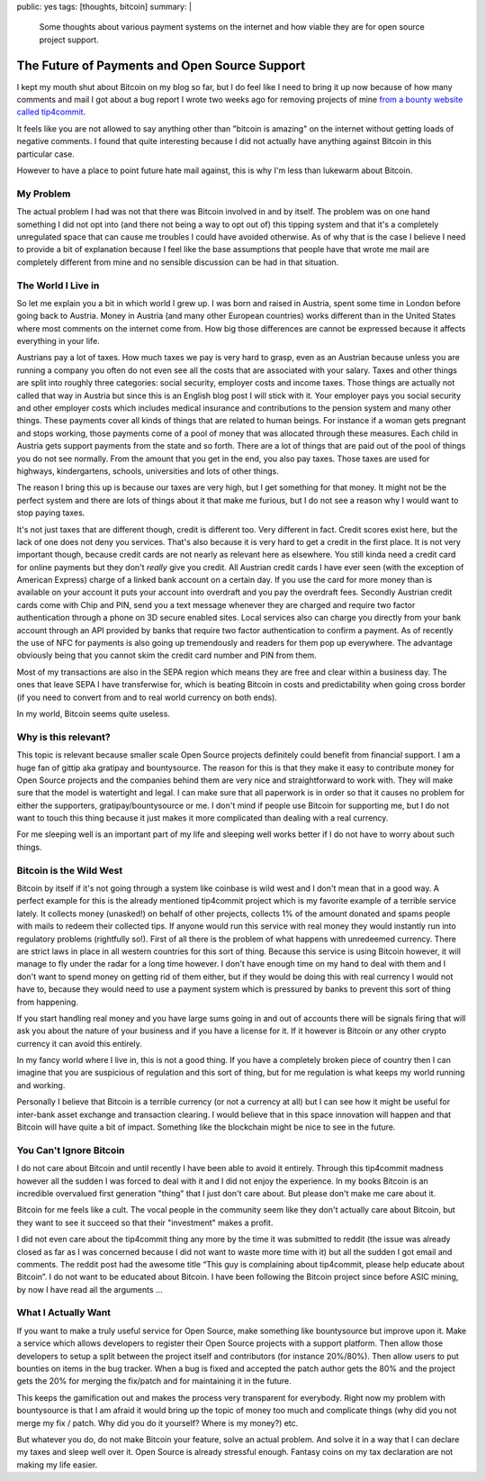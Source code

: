 public: yes
tags: [thoughts, bitcoin]
summary: |
  Some thoughts about various payment systems on the internet and how
  viable they are for open source project support.

The Future of Payments and Open Source Support
==============================================

I kept my mouth shut about Bitcoin on my blog so far, but I do feel like I
need to bring it up now because of how many comments and mail I got about
a bug report I wrote two weeks ago for removing projects of mine `from a
bounty website called tip4commit
<https://github.com/tip4commit/tip4commit/issues/127>`_.

It feels like you are not allowed to say anything other than "bitcoin is
amazing" on the internet without getting loads of negative comments.  I
found that quite interesting because I did not actually have anything
against Bitcoin in this particular case.

However to have a place to point future hate mail against, this is why I'm
less than lukewarm about Bitcoin.

My Problem
----------

The actual problem I had was not that there was Bitcoin involved in and by
itself.  The problem was on one hand something I did not opt into (and
there not being a way to opt out of) this tipping system and that it's a
completely unregulated space that can cause me troubles I could have
avoided otherwise.  As of why that is the case I believe I need to provide
a bit of explanation because I feel like the base assumptions that people
have that wrote me mail are completely different from mine and no sensible
discussion can be had in that situation.

The World I Live in
-------------------

So let me explain you a bit in which world I grew up.  I was born and
raised in Austria, spent some time in London before going back to Austria.
Money in Austria (and many other European countries) works different than
in the United States where most comments on the internet come from.  How
big those differences are cannot be expressed because it affects
everything in your life.

Austrians pay a lot of taxes.  How much taxes we pay is very hard to
grasp, even as an Austrian because unless you are running a company you
often do not even see all the costs that are associated with your salary.
Taxes and other things are split into roughly three categories: social
security, employer costs and income taxes.  Those things are actually not
called that way in Austria but since this is an English blog post I will
stick with it.  Your employer pays you social security and other employer
costs which includes medical insurance and contributions to the pension
system and many other things.  These payments cover all kinds of things
that are related to human beings.  For instance if a woman gets pregnant
and stops working, those payments come of a pool of money that was
allocated through these measures.  Each child in Austria gets support
payments from the state and so forth.  There are a lot of things that are
paid out of the pool of things you do not see normally.  From the amount
that you get in the end, you also pay taxes.  Those taxes are used for
highways, kindergartens, schools, universities and lots of other things.

The reason I bring this up is because our taxes are very high, but I get
something for that money.  It might not be the perfect system and there
are lots of things about it that make me furious, but I do not see a
reason why I would want to stop paying taxes.

It's not just taxes that are different though, credit is different too.
Very different in fact.  Credit scores exist here, but the lack of one
does not deny you services.  That's also because it is very hard to get a
credit in the first place.  It is not very important though, because
credit cards are not nearly as relevant here as elsewhere.  You still
kinda need a credit card for online payments but they don't *really* give
you credit.  All Austrian credit cards I have ever seen (with the
exception of American Express) charge of a linked bank account on a
certain day.  If you use the card for more money than is available on your
account it puts your account into overdraft and you pay the overdraft
fees.  Secondly Austrian credit cards come with Chip and PIN, send you a
text message whenever they are charged and require two factor
authentication through a phone on 3D secure enabled sites.  Local services
also can charge you directly from your bank account through an API
provided by banks that require two factor authentication to confirm a
payment.  As of recently the use of NFC for payments is also going up
tremendously and readers for them pop up everywhere.  The advantage
obviously being that you cannot skim the credit card number and PIN from
them.

Most of my transactions are also in the SEPA region which means they are
free and clear within a business day.  The ones that leave SEPA I have
transferwise for, which is beating Bitcoin in costs and predictability
when going cross border (if you need to convert from and to real world
currency on both ends).

In my world, Bitcoin seems quite useless.

Why is this relevant?
---------------------

This topic is relevant because smaller scale Open Source projects
definitely could benefit from financial support.  I am a huge fan of
gittip aka gratipay and bountysource.  The reason for this is that they
make it easy to contribute money for Open Source projects and the
companies behind them are very nice and straightforward to work with.
They will make sure that the model is watertight and legal.  I can make
sure that all paperwork is in order so that it causes no problem for
either the supporters, gratipay/bountysource or me.  I don't mind if
people use Bitcoin for supporting me, but I do not want to touch this
thing because it just makes it more complicated than dealing with a real
currency.

For me sleeping well is an important part of my life and sleeping well
works better if I do not have to worry about such things.

Bitcoin is the Wild West
------------------------

Bitcoin by itself if it's not going through a system like coinbase is wild
west and I don't mean that in a good way.  A perfect example for this is
the already mentioned tip4commit project which is my favorite example of a
terrible service lately.  It collects money (unasked!) on behalf of other
projects, collects 1% of the amount donated and spams people with mails to
redeem their collected tips.  If anyone would run this service with real
money they would instantly run into regulatory problems (rightfully so!).
First of all there is the problem of what happens with unredeemed
currency.  There are strict laws in place in all western countries for
this sort of thing.  Because this service is using Bitcoin however, it
will manage to fly under the radar for a long time however.  I don't have
enough time on my hand to deal with them and I don't want to spend money
on getting rid of them either, but if they would be doing this with real
currency I would not have to, because they would need to use a payment
system which is pressured by banks to prevent this sort of thing from
happening.

If you start handling real money and you have large sums going in and out
of accounts there will be signals firing that will ask you about the
nature of your business and if you have a license for it.  If it however
is Bitcoin or any other crypto currency it can avoid this entirely.

In my fancy world where I live in, this is not a good thing.  If you have
a completely broken piece of country then I can imagine that you are
suspicious of regulation and this sort of thing, but for me regulation is
what keeps my world running and working.

Personally I believe that Bitcoin is a terrible currency (or not a
currency at all) but I can see how it might be useful for inter-bank asset
exchange and transaction clearing.  I would believe that in this space
innovation will happen and that Bitcoin will have quite a bit of impact.
Something like the blockchain might be nice to see in the future.

You Can't Ignore Bitcoin
------------------------

I do not care about Bitcoin and until recently I have been able to avoid
it entirely.  Through this tip4commit madness however all the sudden I was
forced to deal with it and I did not enjoy the experience.  In my books
Bitcoin is an incredible overvalued first generation "thing" that I just
don't care about.  But please don't make me care about it.

Bitcoin for me feels like a cult.  The vocal people in the community seem
like they don't actually care about Bitcoin, but they want to see it
succeed so that their "investment" makes a profit.

I did not even care about the tip4commit thing any more by the time it was
submitted to reddit (the issue was already closed as far as I was
concerned because I did not want to waste more time with it) but all the
sudden I got email and comments.  The reddit post had the awesome title
“This guy is complaining about tip4commit, please help educate about
Bitcoin”.  I do not want to be educated about Bitcoin.  I have been
following the Bitcoin project since before ASIC mining, by now I have read
all the arguments …

What I Actually Want
--------------------

If you want to make a truly useful service for Open Source, make
something like bountysource but improve upon it.  Make a service which
allows developers to register their Open Source projects with a support
platform.  Then allow those developers to setup a split between the
project itself and contributors (for instance 20%/80%).  Then allow users
to put bounties on items in the bug tracker.  When a bug is fixed and
accepted the patch author gets the 80% and the project gets the 20% for
merging the fix/patch and for maintaining it in the future.

This keeps the gamification out and makes the process very transparent for
everybody.  Right now my problem with bountysource is that I am afraid it
would bring up the topic of money too much and complicate things (why did
you not merge my fix / patch.  Why did you do it yourself?  Where is my
money?) etc.

But whatever you do, do not make Bitcoin your feature, solve an actual
problem.  And solve it in a way that I can declare my taxes and sleep well
over it.  Open Source is already stressful enough.  Fantasy coins on my
tax declaration are not making my life easier.
